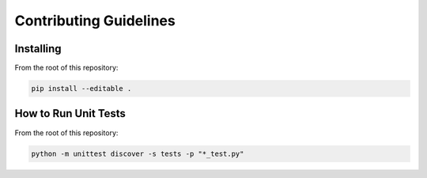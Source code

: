 Contributing Guidelines
=======================

Installing
----------
From the root of this repository:

.. code-block::

   pip install --editable .

How to Run Unit Tests
---------------------
From the root of this repository:

.. code-block::

   python -m unittest discover -s tests -p "*_test.py"            
